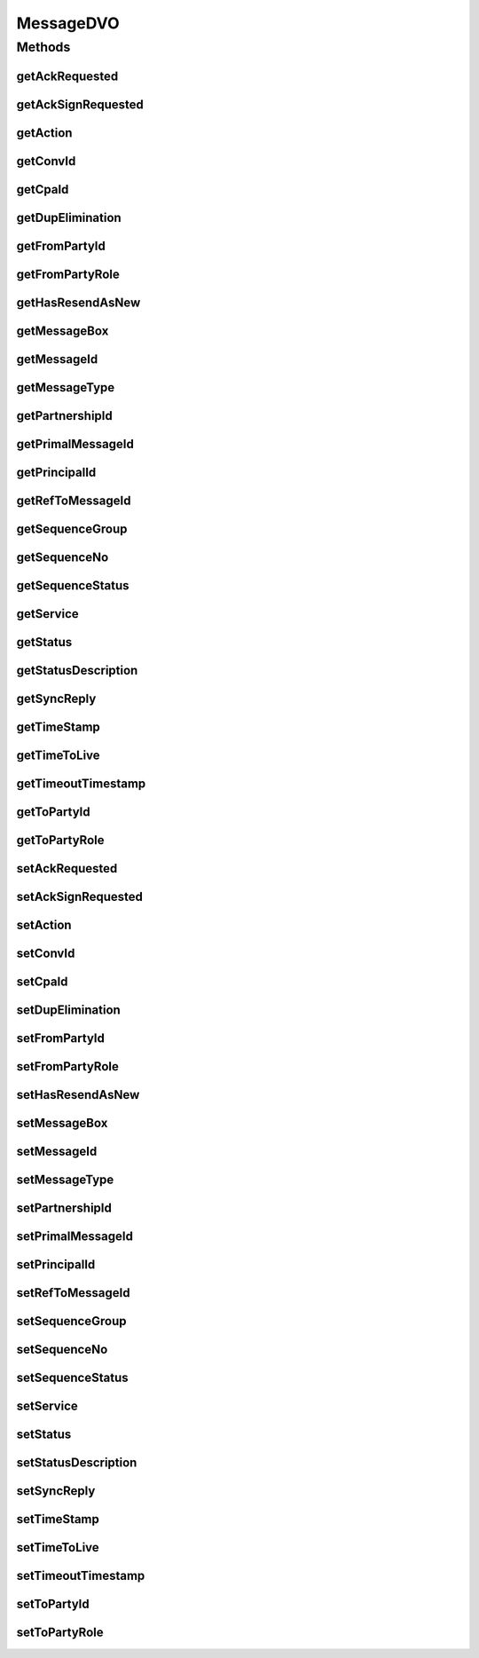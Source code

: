 .. java:import:: java.sql Timestamp

.. java:import:: hk.hku.cecid.piazza.commons.dao DVO

MessageDVO
==========

.. java:package:: hk.hku.cecid.ebms.spa.dao
   :noindex:

.. java:type:: public interface MessageDVO extends DVO

   The \ ``MessageDataSourceDVO``\  is a implementation of interface \ ``MesageDVO``\  and representing one persistence record in the table \ *message*\ .

   :author: Donahue Sze, Twinsen Tsang (modifier)

Methods
-------
getAckRequested
^^^^^^^^^^^^^^^

.. java:method:: public String getAckRequested()
   :outertype: MessageDVO

   :return: Returns the ackRequested.

getAckSignRequested
^^^^^^^^^^^^^^^^^^^

.. java:method:: public String getAckSignRequested()
   :outertype: MessageDVO

getAction
^^^^^^^^^

.. java:method:: public String getAction()
   :outertype: MessageDVO

   :return: Returns the action.

getConvId
^^^^^^^^^

.. java:method:: public String getConvId()
   :outertype: MessageDVO

   :return: Returns the convId.

getCpaId
^^^^^^^^

.. java:method:: public String getCpaId()
   :outertype: MessageDVO

   :return: Returns the cpaId.

getDupElimination
^^^^^^^^^^^^^^^^^

.. java:method:: public String getDupElimination()
   :outertype: MessageDVO

   :return: Returns the dupElimination.

getFromPartyId
^^^^^^^^^^^^^^

.. java:method:: public String getFromPartyId()
   :outertype: MessageDVO

   :return: Returns the fromPartyId.

getFromPartyRole
^^^^^^^^^^^^^^^^

.. java:method:: public String getFromPartyRole()
   :outertype: MessageDVO

   :return: Returns the fromPartyRole.

getHasResendAsNew
^^^^^^^^^^^^^^^^^

.. java:method:: public String getHasResendAsNew()
   :outertype: MessageDVO

   :return: "true" if message has triggered "Resend as New", "false" if otherwise.

getMessageBox
^^^^^^^^^^^^^

.. java:method:: public String getMessageBox()
   :outertype: MessageDVO

   :return: Returns the messageType.

getMessageId
^^^^^^^^^^^^

.. java:method:: public String getMessageId()
   :outertype: MessageDVO

   :return: Returns the messageId.

getMessageType
^^^^^^^^^^^^^^

.. java:method:: public String getMessageType()
   :outertype: MessageDVO

   :return: Returns the messageType.

getPartnershipId
^^^^^^^^^^^^^^^^

.. java:method:: public String getPartnershipId()
   :outertype: MessageDVO

getPrimalMessageId
^^^^^^^^^^^^^^^^^^

.. java:method:: public String getPrimalMessageId()
   :outertype: MessageDVO

   :return: String primalMessageId refer to the message that triggered "Resend as New"

getPrincipalId
^^^^^^^^^^^^^^

.. java:method:: public String getPrincipalId()
   :outertype: MessageDVO

   :return: Returns the principal id of this message.

getRefToMessageId
^^^^^^^^^^^^^^^^^

.. java:method:: public String getRefToMessageId()
   :outertype: MessageDVO

   :return: Returns the refToMessageId.

getSequenceGroup
^^^^^^^^^^^^^^^^

.. java:method:: public int getSequenceGroup()
   :outertype: MessageDVO

getSequenceNo
^^^^^^^^^^^^^

.. java:method:: public int getSequenceNo()
   :outertype: MessageDVO

   :return: Returns the sequenceNo.

getSequenceStatus
^^^^^^^^^^^^^^^^^

.. java:method:: public int getSequenceStatus()
   :outertype: MessageDVO

getService
^^^^^^^^^^

.. java:method:: public String getService()
   :outertype: MessageDVO

   :return: Returns the service.

getStatus
^^^^^^^^^

.. java:method:: public String getStatus()
   :outertype: MessageDVO

   :return: Returns the status.

getStatusDescription
^^^^^^^^^^^^^^^^^^^^

.. java:method:: public String getStatusDescription()
   :outertype: MessageDVO

getSyncReply
^^^^^^^^^^^^

.. java:method:: public String getSyncReply()
   :outertype: MessageDVO

   :return: Return whether the response EbMS message should be included in same SOAP connection.

getTimeStamp
^^^^^^^^^^^^

.. java:method:: public Timestamp getTimeStamp()
   :outertype: MessageDVO

   :return: Returns the timeStamp.

getTimeToLive
^^^^^^^^^^^^^

.. java:method:: public Timestamp getTimeToLive()
   :outertype: MessageDVO

   :return: Returns the timeToLive.

getTimeoutTimestamp
^^^^^^^^^^^^^^^^^^^

.. java:method:: public Timestamp getTimeoutTimestamp()
   :outertype: MessageDVO

   :return: Returns the timeout timestamp for this message. return null if the message does not requires acknowledgment.

getToPartyId
^^^^^^^^^^^^

.. java:method:: public String getToPartyId()
   :outertype: MessageDVO

   :return: Returns the toPartyId.

getToPartyRole
^^^^^^^^^^^^^^

.. java:method:: public String getToPartyRole()
   :outertype: MessageDVO

   :return: Returns the toPartyRole.

setAckRequested
^^^^^^^^^^^^^^^

.. java:method:: public void setAckRequested(String ackRequested)
   :outertype: MessageDVO

   :param ackRequested: The ackRequested to set.

setAckSignRequested
^^^^^^^^^^^^^^^^^^^

.. java:method:: public void setAckSignRequested(String ackSignRequested)
   :outertype: MessageDVO

setAction
^^^^^^^^^

.. java:method:: public void setAction(String action)
   :outertype: MessageDVO

   :param action: The action to set.

setConvId
^^^^^^^^^

.. java:method:: public void setConvId(String convId)
   :outertype: MessageDVO

   :param convId: The convId to set.

setCpaId
^^^^^^^^

.. java:method:: public void setCpaId(String cpaId)
   :outertype: MessageDVO

   :param cpaId: The cpaId to set.

setDupElimination
^^^^^^^^^^^^^^^^^

.. java:method:: public void setDupElimination(String dupElimination)
   :outertype: MessageDVO

   :param dupElimination: The dupElimination to set.

setFromPartyId
^^^^^^^^^^^^^^

.. java:method:: public void setFromPartyId(String fromPartyId)
   :outertype: MessageDVO

   :param fromPartyId: The fromPartyId to set.

setFromPartyRole
^^^^^^^^^^^^^^^^

.. java:method:: public void setFromPartyRole(String fromPartyRole)
   :outertype: MessageDVO

   :param fromPartyRole: The fromPartyRole to set.

setHasResendAsNew
^^^^^^^^^^^^^^^^^

.. java:method:: public void setHasResendAsNew(String hasResendAsNew)
   :outertype: MessageDVO

   :param hasResendAsNew: Set to "true" if message has triggered "Resend as New", "false" if otherwise

setMessageBox
^^^^^^^^^^^^^

.. java:method:: public void setMessageBox(String messageBox)
   :outertype: MessageDVO

   :param messageBox: The messageBox to set.

setMessageId
^^^^^^^^^^^^

.. java:method:: public void setMessageId(String messageId)
   :outertype: MessageDVO

   :param messageId: The messageId to set.

setMessageType
^^^^^^^^^^^^^^

.. java:method:: public void setMessageType(String messageType)
   :outertype: MessageDVO

   :param messageType: The messageType to set.

setPartnershipId
^^^^^^^^^^^^^^^^

.. java:method:: public void setPartnershipId(String partnershipId)
   :outertype: MessageDVO

setPrimalMessageId
^^^^^^^^^^^^^^^^^^

.. java:method:: public void setPrimalMessageId(String primalMessageId)
   :outertype: MessageDVO

   Set the primalMessageID which represent the message triggered "Resend as New"

   :param primalMessageId:

setPrincipalId
^^^^^^^^^^^^^^

.. java:method:: public void setPrincipalId(String principalId)
   :outertype: MessageDVO

   :param principalId: The principalId to set.

setRefToMessageId
^^^^^^^^^^^^^^^^^

.. java:method:: public void setRefToMessageId(String refToMessageId)
   :outertype: MessageDVO

   :param refToMessageId: The refToMessageId to set.

setSequenceGroup
^^^^^^^^^^^^^^^^

.. java:method:: public void setSequenceGroup(int sequenceGroup)
   :outertype: MessageDVO

setSequenceNo
^^^^^^^^^^^^^

.. java:method:: public void setSequenceNo(int sequenceNo)
   :outertype: MessageDVO

   :param sequenceNo: The sequenceNo to set.

setSequenceStatus
^^^^^^^^^^^^^^^^^

.. java:method:: public void setSequenceStatus(int sequenceStatus)
   :outertype: MessageDVO

setService
^^^^^^^^^^

.. java:method:: public void setService(String service)
   :outertype: MessageDVO

   :param service: The service to set.

setStatus
^^^^^^^^^

.. java:method:: public void setStatus(String status)
   :outertype: MessageDVO

   :param status: The status to set.

setStatusDescription
^^^^^^^^^^^^^^^^^^^^

.. java:method:: public void setStatusDescription(String statusDescription)
   :outertype: MessageDVO

setSyncReply
^^^^^^^^^^^^

.. java:method:: public void setSyncReply(String syncReply)
   :outertype: MessageDVO

   The available \ ``syncReply``\  option in EbMS are listed below:

   ..

   #. mshSignalsOnly (same connection reply)
   #. none (different connection reply)

   :param syncReply: The syncReply option for this message.

setTimeStamp
^^^^^^^^^^^^

.. java:method:: public void setTimeStamp(Timestamp timeStamp)
   :outertype: MessageDVO

   :param timeStamp: The timeStamp to set.

setTimeToLive
^^^^^^^^^^^^^

.. java:method:: public void setTimeToLive(Timestamp timeToLive)
   :outertype: MessageDVO

   :param timeToLive: The timeToLive to set.

setTimeoutTimestamp
^^^^^^^^^^^^^^^^^^^

.. java:method:: public void setTimeoutTimestamp(Timestamp timeoutTimestamp)
   :outertype: MessageDVO

   :param timeoutTimestamp: The timeout timestamp for this message.

setToPartyId
^^^^^^^^^^^^

.. java:method:: public void setToPartyId(String toPartyId)
   :outertype: MessageDVO

   :param toPartyId: The toPartyId to set.

setToPartyRole
^^^^^^^^^^^^^^

.. java:method:: public void setToPartyRole(String toPartyRole)
   :outertype: MessageDVO

   :param toPartyRole: The toPartyRole to set.

